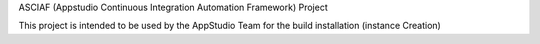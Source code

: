 ASCIAF (Appstudio Continuous Integration Automation Framework) Project

This project is intended to be used by the AppStudio Team for the build installation (instance Creation) 
